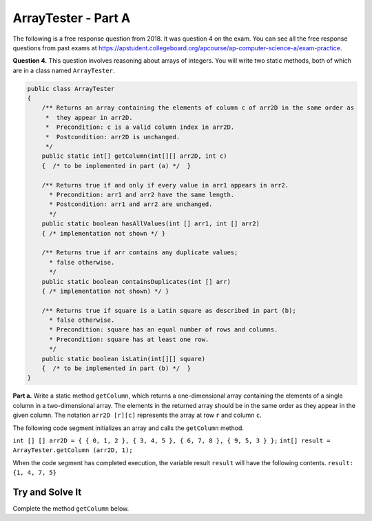 .. qnum::
   :prefix:  16-10-
   :start: 1

ArrayTester - Part A
===============================

..	index::
	  single: ArrayTester
    single: free response

The following is a free response question from 2018.  It was question 4 on the exam.  You can see all the free response questions from past exams at https://apstudent.collegeboard.org/apcourse/ap-computer-science-a/exam-practice.

**Question 4.** This question involves reasoning about arrays of integers. You will write two static methods, both of which are in a class named ``ArrayTester``.

.. code-block:: java

   public class ArrayTester
   {
       /** Returns an array containing the elements of column c of arr2D in the same order as
        *  they appear in arr2D.
        *  Precondition: c is a valid column index in arr2D.
        *  Postcondition: arr2D is unchanged.
        */
       public static int[] getColumn(int[][] arr2D, int c)
       {  /* to be implemented in part (a) */  }

       /** Returns true if and only if every value in arr1 appears in arr2.
         * Precondition: arr1 and arr2 have the same length.
         * Postcondition: arr1 and arr2 are unchanged.
         */
       public static boolean hasAllValues(int [] arr1, int [] arr2)
       { /* implementation not shown */ }

       /** Returns true if arr contains any duplicate values;
         * false otherwise.
         */
       public static boolean containsDuplicates(int [] arr)
       { /* implementation not shown) */ }

       /** Returns true if square is a Latin square as described in part (b);
         * false otherwise.
         * Precondition: square has an equal number of rows and columns.
         * Precondition: square has at least one row.
         */
       public static boolean isLatin(int[][] square)
       {  /* to be implemented in part (b) */  }
   }

**Part a.**   Write a static method ``getColumn``, which returns a one-dimensional array containing the elements of a
single column in a two-dimensional array. The elements in the returned array should be in the same order as
they appear in the given column. The notation ``arr2D [r][c]`` represents the array at row ``r`` and
column ``c``.

The following code segment initializes an array and calls the ``getColumn`` method.

``int [] [] arr2D = { { 0, 1, 2 }, { 3, 4, 5 }, { 6, 7, 8 }, { 9, 5, 3 } };``
``int[] result = ArrayTester.getColumn (arr2D, 1);``

When the code segment has completed execution, the variable result ``result`` will have the following contents.
``result: {1, 4, 7, 5}``

Try and Solve It
----------------

Complete the method ``getColumn`` below.

.. activecode:: isLatin
   :language: java

   public class ArrayTester
   {

      /** Returns an array containing the elements of column c of arr2D in the same order as
       *  they appear in arr2D.
       *  Precondition: c is a valid column index in arr2D.
       *  Postcondition: arr2D is unchanged.
       */
      public static int[] getColumn(int[] [] arr2D, int c)
      {

      }

      // Main method to test getColumn method
      public static void main(String[] args)
      {
    	   int [][] arr2D = { { 0, 1, 2 }, { 3, 4, 5 }, { 6, 7, 8 }, { 9, 5, 3 } };
    	   int[] result = ArrayTester.getColumn(arr2D, 1);
         System.out.println("It should print the values from the second column: 1 4 7 5.");
         for (int i = 0; i < result.length; i++)
         {
            System.out.print(result[i] + " ");
         }
      } // end of main

   } // end of class
